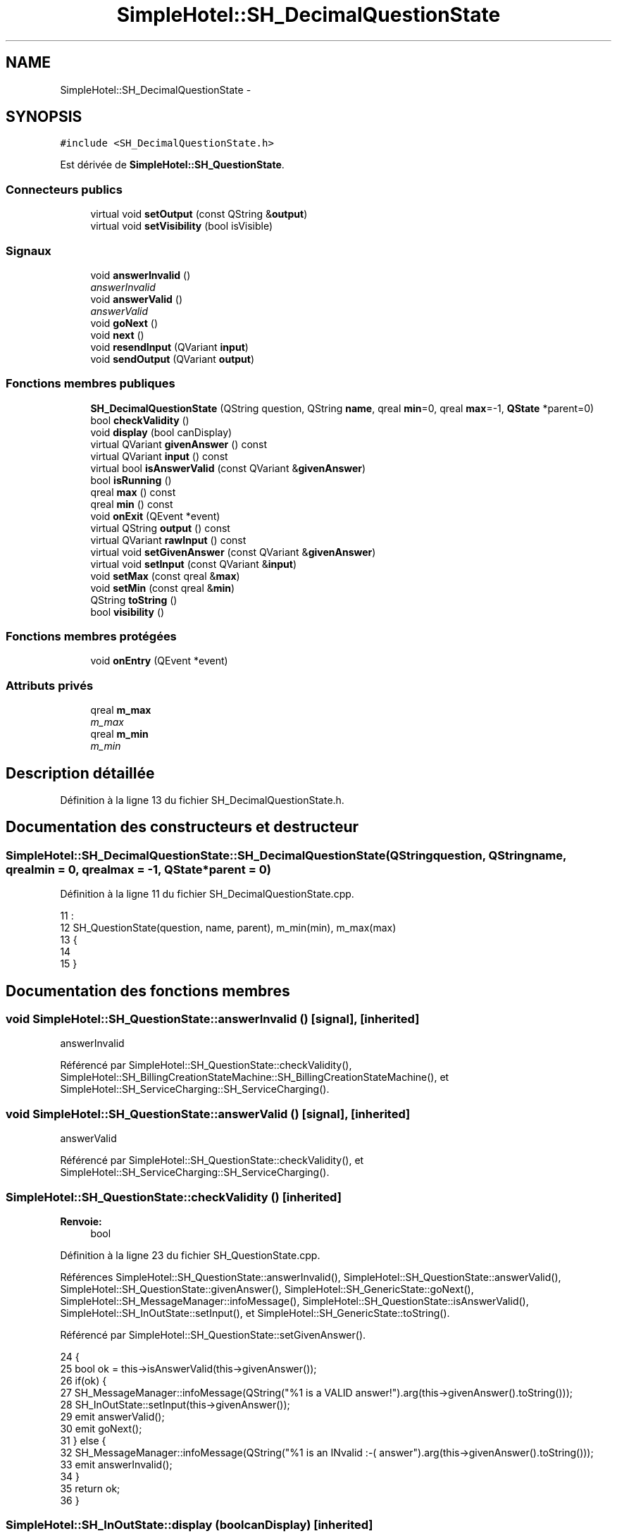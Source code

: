 .TH "SimpleHotel::SH_DecimalQuestionState" 3 "Lundi Juin 24 2013" "Version 0.4" "PreCheck" \" -*- nroff -*-
.ad l
.nh
.SH NAME
SimpleHotel::SH_DecimalQuestionState \- 
.SH SYNOPSIS
.br
.PP
.PP
\fC#include <SH_DecimalQuestionState\&.h>\fP
.PP
Est dérivée de \fBSimpleHotel::SH_QuestionState\fP\&.
.SS "Connecteurs publics"

.in +1c
.ti -1c
.RI "virtual void \fBsetOutput\fP (const QString &\fBoutput\fP)"
.br
.ti -1c
.RI "virtual void \fBsetVisibility\fP (bool isVisible)"
.br
.in -1c
.SS "Signaux"

.in +1c
.ti -1c
.RI "void \fBanswerInvalid\fP ()"
.br
.RI "\fIanswerInvalid \fP"
.ti -1c
.RI "void \fBanswerValid\fP ()"
.br
.RI "\fIanswerValid \fP"
.ti -1c
.RI "void \fBgoNext\fP ()"
.br
.ti -1c
.RI "void \fBnext\fP ()"
.br
.ti -1c
.RI "void \fBresendInput\fP (QVariant \fBinput\fP)"
.br
.ti -1c
.RI "void \fBsendOutput\fP (QVariant \fBoutput\fP)"
.br
.in -1c
.SS "Fonctions membres publiques"

.in +1c
.ti -1c
.RI "\fBSH_DecimalQuestionState\fP (QString question, QString \fBname\fP, qreal \fBmin\fP=0, qreal \fBmax\fP=-1, \fBQState\fP *parent=0)"
.br
.ti -1c
.RI "bool \fBcheckValidity\fP ()"
.br
.ti -1c
.RI "void \fBdisplay\fP (bool canDisplay)"
.br
.ti -1c
.RI "virtual QVariant \fBgivenAnswer\fP () const "
.br
.ti -1c
.RI "virtual QVariant \fBinput\fP () const "
.br
.ti -1c
.RI "virtual bool \fBisAnswerValid\fP (const QVariant &\fBgivenAnswer\fP)"
.br
.ti -1c
.RI "bool \fBisRunning\fP ()"
.br
.ti -1c
.RI "qreal \fBmax\fP () const "
.br
.ti -1c
.RI "qreal \fBmin\fP () const "
.br
.ti -1c
.RI "void \fBonExit\fP (QEvent *event)"
.br
.ti -1c
.RI "virtual QString \fBoutput\fP () const "
.br
.ti -1c
.RI "virtual QVariant \fBrawInput\fP () const "
.br
.ti -1c
.RI "virtual void \fBsetGivenAnswer\fP (const QVariant &\fBgivenAnswer\fP)"
.br
.ti -1c
.RI "virtual void \fBsetInput\fP (const QVariant &\fBinput\fP)"
.br
.ti -1c
.RI "void \fBsetMax\fP (const qreal &\fBmax\fP)"
.br
.ti -1c
.RI "void \fBsetMin\fP (const qreal &\fBmin\fP)"
.br
.ti -1c
.RI "QString \fBtoString\fP ()"
.br
.ti -1c
.RI "bool \fBvisibility\fP ()"
.br
.in -1c
.SS "Fonctions membres protégées"

.in +1c
.ti -1c
.RI "void \fBonEntry\fP (QEvent *event)"
.br
.in -1c
.SS "Attributs privés"

.in +1c
.ti -1c
.RI "qreal \fBm_max\fP"
.br
.RI "\fIm_max \fP"
.ti -1c
.RI "qreal \fBm_min\fP"
.br
.RI "\fIm_min \fP"
.in -1c
.SH "Description détaillée"
.PP 
Définition à la ligne 13 du fichier SH_DecimalQuestionState\&.h\&.
.SH "Documentation des constructeurs et destructeur"
.PP 
.SS "SimpleHotel::SH_DecimalQuestionState::SH_DecimalQuestionState (QStringquestion, QStringname, qrealmin = \fC0\fP, qrealmax = \fC-1\fP, \fBQState\fP *parent = \fC0\fP)"

.PP
Définition à la ligne 11 du fichier SH_DecimalQuestionState\&.cpp\&.
.PP
.nf
11                                                                                                                      :
12     SH_QuestionState(question, name, parent), m_min(min), m_max(max)
13 {
14 
15 }
.fi
.SH "Documentation des fonctions membres"
.PP 
.SS "void SimpleHotel::SH_QuestionState::answerInvalid ()\fC [signal]\fP, \fC [inherited]\fP"

.PP
answerInvalid 
.PP
Référencé par SimpleHotel::SH_QuestionState::checkValidity(), SimpleHotel::SH_BillingCreationStateMachine::SH_BillingCreationStateMachine(), et SimpleHotel::SH_ServiceCharging::SH_ServiceCharging()\&.
.SS "void SimpleHotel::SH_QuestionState::answerValid ()\fC [signal]\fP, \fC [inherited]\fP"

.PP
answerValid 
.PP
Référencé par SimpleHotel::SH_QuestionState::checkValidity(), et SimpleHotel::SH_ServiceCharging::SH_ServiceCharging()\&.
.SS "SimpleHotel::SH_QuestionState::checkValidity ()\fC [inherited]\fP"

.PP
\fBRenvoie:\fP
.RS 4
bool 
.RE
.PP

.PP
Définition à la ligne 23 du fichier SH_QuestionState\&.cpp\&.
.PP
Références SimpleHotel::SH_QuestionState::answerInvalid(), SimpleHotel::SH_QuestionState::answerValid(), SimpleHotel::SH_QuestionState::givenAnswer(), SimpleHotel::SH_GenericState::goNext(), SimpleHotel::SH_MessageManager::infoMessage(), SimpleHotel::SH_QuestionState::isAnswerValid(), SimpleHotel::SH_InOutState::setInput(), et SimpleHotel::SH_GenericState::toString()\&.
.PP
Référencé par SimpleHotel::SH_QuestionState::setGivenAnswer()\&.
.PP
.nf
24 {
25     bool ok = this->isAnswerValid(this->givenAnswer());
26     if(ok) {
27         SH_MessageManager::infoMessage(QString("%1 is a VALID answer!")\&.arg(this->givenAnswer()\&.toString()));
28         SH_InOutState::setInput(this->givenAnswer());
29         emit answerValid();
30         emit goNext();
31     } else {
32         SH_MessageManager::infoMessage(QString("%1 is an INvalid :-( answer")\&.arg(this->givenAnswer()\&.toString()));
33         emit answerInvalid();
34     }
35     return ok;
36 }
.fi
.SS "SimpleHotel::SH_InOutState::display (boolcanDisplay)\fC [inherited]\fP"

.PP
\fBParamètres:\fP
.RS 4
\fIcanDisplay\fP 
.RE
.PP

.PP
Définition à la ligne 104 du fichier SH_IOState\&.cpp\&.
.PP
Références SimpleHotel::SH_GenericState::isRunning(), SimpleHotel::SH_InOutState::m_display, SimpleHotel::SH_InOutState::m_isVisible, SimpleHotel::SH_InOutState::m_output, et SimpleHotel::SH_InOutState::sendOutput()\&.
.PP
Référencé par SimpleHotel::SH_InOutStateMachine::addIOState(), et SimpleHotel::SH_StatementState::onEntry()\&.
.PP
.nf
105 {
106     if(isRunning()) {
107         m_display=canDisplay;
108         if(m_display && !m_output\&.isEmpty() && m_isVisible) {
109             emit sendOutput(QVariant(m_output));
110         }
111     }
112 }
.fi
.SS "SimpleHotel::SH_QuestionState::givenAnswer () const\fC [virtual]\fP, \fC [inherited]\fP"

.PP
\fBRenvoie:\fP
.RS 4
QVariant 
.RE
.PP

.PP
Définition à la ligne 55 du fichier SH_QuestionState\&.cpp\&.
.PP
Références SimpleHotel::SH_QuestionState::m_givenAnswer\&.
.PP
Référencé par SimpleHotel::SH_QuestionState::checkValidity(), SimpleHotel::SH_DatabaseContentQuestionState::rawInput(), et SimpleHotel::SH_BillingCreationStateMachine::SH_BillingCreationStateMachine()\&.
.PP
.nf
56 {
57     return this->m_givenAnswer;
58 }
.fi
.SS "SimpleHotel::SH_GenericState::goNext ()\fC [signal]\fP, \fC [inherited]\fP"

.PP
Référencé par SimpleHotel::SH_QuestionState::checkValidity(), SimpleHotel::SH_ConfirmationState::confirmInput(), SimpleHotel::SH_AdaptDatabaseState::insertUpdate(), SimpleHotel::SH_StatementState::onEntry(), SimpleHotel::SH_BillingCreationStateMachine::SH_BillingCreationStateMachine(), SimpleHotel::SH_GenericState::SH_GenericState(), et SimpleHotel::SH_ServiceCharging::SH_ServiceCharging()\&.
.SS "SimpleHotel::SH_InOutState::input () const\fC [virtual]\fP, \fC [inherited]\fP"

.PP
\fBRenvoie:\fP
.RS 4
QVariant 
.RE
.PP

.PP
Définition à la ligne 23 du fichier SH_IOState\&.cpp\&.
.PP
Références SimpleHotel::SH_InOutState::m_input\&.
.PP
Référencé par SimpleHotel::SH_InOutState::rawInput(), SimpleHotel::SH_DateQuestionState::rawInput(), et SimpleHotel::SH_InOutState::setInput()\&.
.PP
.nf
24 {
25     return m_input;
26 }
.fi
.SS "SimpleHotel::SH_DecimalQuestionState::isAnswerValid (const QVariant &givenAnswer)\fC [virtual]\fP"

.PP
\fBParamètres:\fP
.RS 4
\fIgivenAnswer\fP 
.RE
.PP

.PP
Implémente \fBSimpleHotel::SH_QuestionState\fP\&.
.PP
Définition à la ligne 23 du fichier SH_DecimalQuestionState\&.cpp\&.
.PP
Références m_max, et m_min\&.
.PP
.nf
24 {
25     bool ok;
26     qreal answer = givenAnswer\&.toReal(&ok);
27     if(ok) {
28         return ((m_max <= m_min || answer <= m_max) && answer >= m_min);
29     } else {
30         return false;
31     }
32 }
.fi
.SS "SimpleHotel::SH_GenericState::isRunning ()\fC [inherited]\fP"

.PP
\fBRenvoie:\fP
.RS 4
bool 
.RE
.PP

.PP
Définition à la ligne 95 du fichier SH_GenericDebugableState\&.cpp\&.
.PP
Références SimpleHotel::SH_GenericState::m_isRunning\&.
.PP
Référencé par SimpleHotel::SH_InOutStateMachine::addChildrenReplaceTransition(), SimpleHotel::SH_InOutState::display(), SimpleHotel::SH_GenericState::emitGoNext(), SimpleHotel::SH_InOutState::setInput(), SimpleHotel::SH_InOutState::setOutput(), et SimpleHotel::SH_InOutState::setVisibility()\&.
.PP
.nf
96 {
97     return m_isRunning;
98 }
.fi
.SS "SimpleHotel::SH_DecimalQuestionState::max () const"

.PP
\fBRenvoie:\fP
.RS 4
qreal 
.RE
.PP

.PP
Définition à la ligne 62 du fichier SH_DecimalQuestionState\&.cpp\&.
.PP
Références m_max\&.
.PP
Référencé par setMax()\&.
.PP
.nf
63 {
64     return m_max;
65 }
.fi
.SS "SimpleHotel::SH_DecimalQuestionState::min () const"

.PP
\fBRenvoie:\fP
.RS 4
qreal 
.RE
.PP

.PP
Définition à la ligne 40 du fichier SH_DecimalQuestionState\&.cpp\&.
.PP
Références m_min\&.
.PP
Référencé par setMin()\&.
.PP
.nf
41 {
42     return m_min;
43 }
.fi
.SS "SimpleHotel::SH_GenericState::next ()\fC [signal]\fP, \fC [inherited]\fP"

.PP
Référencé par SimpleHotel::SH_GenericState::emitGoNext()\&.
.SS "SimpleHotel::SH_GenericState::onEntry (QEvent *event)\fC [protected]\fP, \fC [inherited]\fP"

.PP
\fBParamètres:\fP
.RS 4
\fIevent\fP 
.RE
.PP

.PP
Définition à la ligne 71 du fichier SH_GenericDebugableState\&.cpp\&.
.PP
Références SimpleHotel::SH_MessageManager::infoMessage(), SimpleHotel::SH_GenericState::m_isRunning, SimpleHotel::SH_NamedObject::name(), et SimpleHotel::SH_GenericState::onTransitionTriggered()\&.
.PP
Référencé par SimpleHotel::SH_StatementState::onEntry()\&.
.PP
.nf
72 {
73     Q_UNUSED(event);
74     foreach (QAbstractTransition* tr, transitions()) {
75         connect(tr, SIGNAL(triggered()), this, SLOT(onTransitionTriggered()));
76     }
77     m_isRunning = true;
78     this->blockSignals(!m_isRunning);
79     SH_MessageManager::infoMessage(QString("Machine: %1, entered state %2")\&.arg(machine()->objectName())\&.arg(name()));
80 }
.fi
.SS "SimpleHotel::SH_InOutState::onExit (QEvent *event)\fC [inherited]\fP"

.PP
\fBParamètres:\fP
.RS 4
\fIevent\fP 
.RE
.PP

.PP
Définition à la ligne 120 du fichier SH_IOState\&.cpp\&.
.PP
Références SimpleHotel::SH_InOutState::m_input, SimpleHotel::SH_InOutState::m_isVisible, SimpleHotel::SH_GenericState::onExit(), et SimpleHotel::SH_InOutState::resendInput()\&.
.PP
.nf
121 {
122     if(m_isVisible) {
123         emit resendInput(m_input);
124     }
125     SH_GenericState::onExit(event);
126 }
.fi
.SS "SimpleHotel::SH_InOutState::output () const\fC [virtual]\fP, \fC [inherited]\fP"

.PP
\fBRenvoie:\fP
.RS 4
QString 
.RE
.PP

.PP
Définition à la ligne 61 du fichier SH_IOState\&.cpp\&.
.PP
Références SimpleHotel::SH_InOutState::m_output\&.
.PP
Référencé par SimpleHotel::SH_InOutStateMachine::addIOState(), et SimpleHotel::SH_InOutState::setOutput()\&.
.PP
.nf
62 {
63     return m_output;
64 }
.fi
.SS "SimpleHotel::SH_InOutState::rawInput () const\fC [virtual]\fP, \fC [inherited]\fP"

.PP
\fBRenvoie:\fP
.RS 4
QVariant 
.RE
.PP

.PP
Réimplémentée dans \fBSimpleHotel::SH_DateQuestionState\fP, et \fBSimpleHotel::SH_DatabaseContentQuestionState\fP\&.
.PP
Définition à la ligne 33 du fichier SH_IOState\&.cpp\&.
.PP
Références SimpleHotel::SH_InOutState::input()\&.
.PP
Référencé par SimpleHotel::SH_InOutStateMachine::addIOState()\&.
.PP
.nf
34 {
35     return input();
36 }
.fi
.SS "SimpleHotel::SH_InOutState::resendInput (QVariantinput)\fC [signal]\fP, \fC [inherited]\fP"

.PP
\fBParamètres:\fP
.RS 4
\fIinput\fP 
.RE
.PP

.PP
Référencé par SimpleHotel::SH_InOutStateMachine::addIOState(), SimpleHotel::SH_InOutState::onExit(), et SimpleHotel::SH_InOutState::setInput()\&.
.SS "SimpleHotel::SH_InOutState::sendOutput (QVariantoutput)\fC [signal]\fP, \fC [inherited]\fP"

.PP
\fBParamètres:\fP
.RS 4
\fIoutput\fP 
.RE
.PP

.PP
Référencé par SimpleHotel::SH_InOutStateMachine::addIOState(), SimpleHotel::SH_InOutState::display(), et SimpleHotel::SH_InOutState::setOutput()\&.
.SS "SimpleHotel::SH_QuestionState::setGivenAnswer (const QVariant &givenAnswer)\fC [virtual]\fP, \fC [inherited]\fP"

.PP
\fBParamètres:\fP
.RS 4
\fIgivenAnswer\fP 
.RE
.PP

.PP
Définition à la ligne 66 du fichier SH_QuestionState\&.cpp\&.
.PP
Références SimpleHotel::SH_QuestionState::checkValidity(), et SimpleHotel::SH_QuestionState::m_givenAnswer\&.
.PP
Référencé par SimpleHotel::SH_QuestionState::setInput()\&.
.PP
.nf
67 {
68     this->m_givenAnswer = givenAsnwer;
69     this->checkValidity();
70 }
.fi
.SS "SimpleHotel::SH_QuestionState::setInput (const QVariant &input)\fC [virtual]\fP, \fC [inherited]\fP"

.PP
\fBParamètres:\fP
.RS 4
\fIinput\fP 
.RE
.PP

.PP
Réimplémentée à partir de \fBSimpleHotel::SH_InOutState\fP\&.
.PP
Définition à la ligne 44 du fichier SH_QuestionState\&.cpp\&.
.PP
Références SimpleHotel::SH_QuestionState::setGivenAnswer()\&.
.PP
Référencé par SimpleHotel::SH_ServiceCharging::SH_ServiceCharging()\&.
.PP
.nf
45 {
46     this->setGivenAnswer(input);
47 }
.fi
.SS "SimpleHotel::SH_DecimalQuestionState::setMax (const qreal &max)"

.PP
\fBParamètres:\fP
.RS 4
\fImax\fP 
.RE
.PP

.PP
Définition à la ligne 73 du fichier SH_DecimalQuestionState\&.cpp\&.
.PP
Références m_max, et max()\&.
.PP
.nf
74 {
75     m_max = max;
76 }
.fi
.SS "SimpleHotel::SH_DecimalQuestionState::setMin (const qreal &min)"

.PP
\fBParamètres:\fP
.RS 4
\fImin\fP 
.RE
.PP

.PP
Définition à la ligne 51 du fichier SH_DecimalQuestionState\&.cpp\&.
.PP
Références m_min, et min()\&.
.PP
.nf
52 {
53     m_min = min;
54 }
.fi
.SS "SimpleHotel::SH_InOutState::setOutput (const QString &output)\fC [virtual]\fP, \fC [slot]\fP, \fC [inherited]\fP"

.PP
\fBParamètres:\fP
.RS 4
\fIoutput\fP 
.RE
.PP

.PP
Réimplémentée dans \fBSimpleHotel::SH_DatabaseContentQuestionState\fP\&.
.PP
Définition à la ligne 73 du fichier SH_IOState\&.cpp\&.
.PP
Références SimpleHotel::SH_GenericState::isRunning(), SimpleHotel::SH_InOutState::m_isVisible, SimpleHotel::SH_InOutState::m_output, SimpleHotel::SH_InOutState::output(), et SimpleHotel::SH_InOutState::sendOutput()\&.
.PP
Référencé par SimpleHotel::SH_DatabaseContentQuestionState::setOutput(), et SimpleHotel::SH_ServiceCharging::SH_ServiceCharging()\&.
.PP
.nf
74 {
75     if(isRunning()) {
76         m_output = output;
77         if(m_isVisible) {
78             emit sendOutput(QVariant(m_output));
79         }
80     }
81 }
.fi
.SS "SimpleHotel::SH_InOutState::setVisibility (boolisVisible)\fC [virtual]\fP, \fC [slot]\fP, \fC [inherited]\fP"

.PP
\fBParamètres:\fP
.RS 4
\fIisVisible\fP 
.RE
.PP

.PP
Définition à la ligne 88 du fichier SH_IOState\&.cpp\&.
.PP
Références SimpleHotel::SH_GenericState::isRunning(), et SimpleHotel::SH_InOutState::m_isVisible\&.
.PP
Référencé par SimpleHotel::SH_ServiceCharging::SH_ServiceCharging()\&.
.PP
.nf
89 {
90     if(isRunning()) {
91         m_isVisible = isVisible;
92     }
93 }
.fi
.SS "SimpleHotel::SH_GenericState::toString ()\fC [virtual]\fP, \fC [inherited]\fP"

.PP
\fBRenvoie:\fP
.RS 4
QString 
.RE
.PP

.PP
Réimplémentée à partir de \fBSimpleHotel::SH_NamedObject\fP\&.
.PP
Définition à la ligne 27 du fichier SH_GenericDebugableState\&.cpp\&.
.PP
Références SimpleHotel::SH_GenericStateMachine::toString(), et SimpleHotel::SH_NamedObject::toString()\&.
.PP
Référencé par SimpleHotel::SH_QuestionState::checkValidity(), SimpleHotel::SH_DateQuestionState::rawInput(), et SimpleHotel::SH_GenericStateMachine::toString()\&.
.PP
.nf
28 {
29     QStateMachine* machine = this->machine();
30     SH_InOutStateMachine* mach = qobject_cast<SH_InOutStateMachine *>(machine);
31     if(mach) {
32         return SH_NamedObject::toString()+ " [in "+mach->toString()+"] ";
33     } else {
34         return SH_NamedObject::toString();
35     }
36 }
.fi
.SS "SimpleHotel::SH_InOutState::visibility ()\fC [inherited]\fP"

.PP
\fBRenvoie:\fP
.RS 4
bool 
.RE
.PP

.PP
Définition à la ligne 100 du fichier SH_IOState\&.cpp\&.
.PP
Références SimpleHotel::SH_InOutState::m_isVisible\&.
.PP
Référencé par SimpleHotel::SH_InOutStateMachine::addIOState()\&.
.PP
.nf
100                                {
101     return m_isVisible;
102 }
.fi
.SH "Documentation des données membres"
.PP 
.SS "qreal SimpleHotel::SH_DecimalQuestionState::m_max\fC [private]\fP"

.PP
m_max 
.PP
Définition à la ligne 78 du fichier SH_DecimalQuestionState\&.h\&.
.PP
Référencé par isAnswerValid(), max(), et setMax()\&.
.SS "qreal SimpleHotel::SH_DecimalQuestionState::m_min\fC [private]\fP"

.PP
m_min 
.PP
Définition à la ligne 74 du fichier SH_DecimalQuestionState\&.h\&.
.PP
Référencé par isAnswerValid(), min(), et setMin()\&.

.SH "Auteur"
.PP 
Généré automatiquement par Doxygen pour PreCheck à partir du code source\&.
